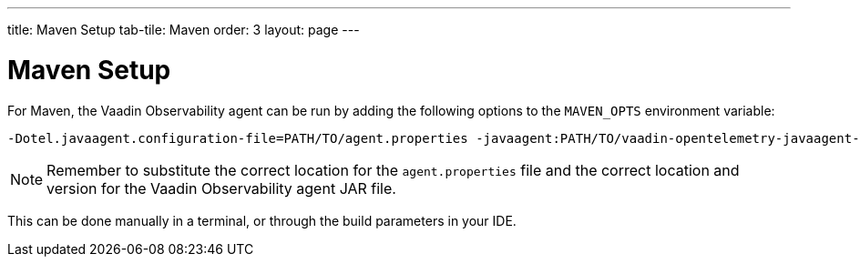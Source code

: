 ---
title: Maven Setup
tab-tile: Maven
order: 3
layout: page
---

= Maven Setup

For Maven, the Vaadin Observability agent can be run by adding the following options to the `MAVEN_OPTS` environment variable:

----
-Dotel.javaagent.configuration-file=PATH/TO/agent.properties -javaagent:PATH/TO/vaadin-opentelemetry-javaagent-VERSION.jar
----

[NOTE]
Remember to substitute the correct location for the `agent.properties` file and the correct location and version for the Vaadin Observability agent JAR file.

This can be done manually in a terminal, or through the build parameters in your IDE.
